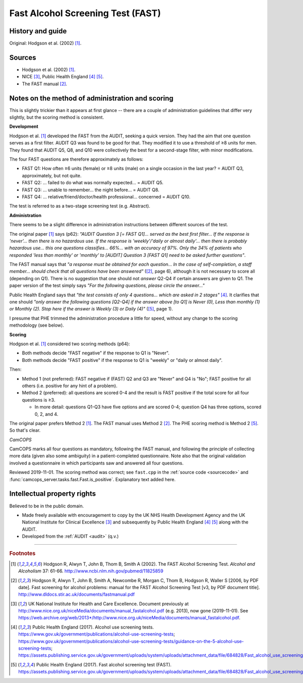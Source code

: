 ..  docs/source/tasks/fast.rst

..  Copyright (C) 2012, University of Cambridge, Department of Psychiatry.
    Created by Rudolf Cardinal (rnc1001@cam.ac.uk).
    .
    This file is part of CamCOPS.
    .
    CamCOPS is free software: you can redistribute it and/or modify
    it under the terms of the GNU General Public License as published by
    the Free Software Foundation, either version 3 of the License, or
    (at your option) any later version.
    .
    CamCOPS is distributed in the hope that it will be useful,
    but WITHOUT ANY WARRANTY; without even the implied warranty of
    MERCHANTABILITY or FITNESS FOR A PARTICULAR PURPOSE. See the
    GNU General Public License for more details.
    .
    You should have received a copy of the GNU General Public License
    along with CamCOPS. If not, see <http://www.gnu.org/licenses/>.

.. _fast:

Fast Alcohol Screening Test (FAST)
----------------------------------

History and guide
~~~~~~~~~~~~~~~~~

Original: Hodgson et al. (2002) [#hodgson2002]_.



Sources
~~~~~~~

- Hodgson et al. (2002) [#hodgson2002]_.

- NICE [#nicedefunct]_, Public Health England [#phegeneral]_ [#phefast]_.

- The FAST manual [#fastmanual]_.


Notes on the method of administration and scoring
~~~~~~~~~~~~~~~~~~~~~~~~~~~~~~~~~~~~~~~~~~~~~~~~~

This is slightly trickier than it appears at first glance -- there are a
couple of administration guidelines that differ very slightly, but the scoring
method is consistent.

**Development**

Hodgson et al. [#hodgson2002]_ developed the FAST from the AUDIT, seeking a
quick version. They had the aim that one question serves as a first filter.
AUDIT Q3 was found to be good for that. They modified it to use a threshold of
≥8 units for men. They found that AUDIT Q5, Q8, and Q10 were collectively the
best for a second-stage filter, with minor modifications.

The four FAST questions are therefore approximately as follows:

- FAST Q1: How often ≥6 units (female) or ≥8 units (male) on a single
  occasion in the last year? = AUDIT Q3, approximately, but not quite.
- FAST Q2: ... failed to do what was normally expected... = AUDIT Q5.
- FAST Q3: ... unable to remember... the night before... = AUDIT Q8.
- FAST Q4: ... relative/friend/doctor/health professional... concerned = AUDIT
  Q10.

The test is referred to as a two-stage screening test (e.g. Abstract).

**Administration**

There seems to be a slight difference in administration instructions between
different sources of the test.

The original paper [#hodgson2002]_ says (p62): *"AUDIT Question 3 [= FAST Q1]...
served as the best first filter... If the response is 'never'... then there is
no hazardous use. If the response is 'weekly'/'daily or almost daily'... then
there is probably hazardous use... this one questions classifies... 66%... with
an accuracy of 97%. Only the 34% of patients who responded 'less than monthly'
or 'monthly' to [AUDIT] Question 3 [FAST Q1] need to be asked further
questions"*.

The FAST manual says that *"a response must be obtained for each question... In
the case of self-completion, a staff member... should check that all questions
have been answered"* ([#fastmanual]_, page 6), although it is not necessary to
score all (depending on Q1). There is no suggestion that one should not
*answer* Q2-Q4 if certain answers are given to Q1. The paper version of the
test simply says *"For the following questions, please circle the answer..."*

Public Health England says that *"the test consists of only 4 questions... which
are asked in 2 stages"* [#phegeneral]_. It clarifies that one should *"only
answer the following questions [Q2-Q4] if the answer above [to Q1] is Never
(0), Less than monthly (1) or Monthly (2). Stop here if the answer is Weekly
(3) or Daily (4)"* ([#phefast]_, page 1).

I presume that PHE trimmed the administration procedure a little for speed,
without any change to the scoring methodology (see below).

**Scoring**

Hodgson et al. [#hodgson2002]_ considered two scoring methods (p64):

- Both methods decide "FAST negative" if the response to Q1 is "Never".
- Both methods decide "FAST positive" if the response to Q1 is "weekly" or
  "daily or almost daily".

Then:

- Method 1 (not preferred): FAST negative if (FAST) Q2 and Q3 are "Never" and
  Q4 is "No"; FAST positive for all others (i.e. positive for any hint of a
  problem).

- Method 2 (preferred): all questions are scored 0-4 and the result is FAST
  positive if the total score for all four questions is ≥3.

  - In more detail: questions Q1-Q3 have five options and are scored 0-4;
    question Q4 has three options, scored 0, 2, and 4.

The original paper prefers Method 2 [#hodgson2002]_.
The FAST manual uses Method 2 [#fastmanual]_.
The PHE scoring method is Method 2 [#phefast]_.
So that's clear.

*CamCOPS*

CamCOPS marks all four questions as mandatory, following the FAST manual, and
following the principle of collecting more data (given also some ambiguity) in
a patient-completed questionnaire. Note also that the original validation
involved a questionnaire in which participants saw and answered all four
questions.

Reviewed 2019-11-01. The scoring method was correct; see ``fast.cpp`` in the
:ref:`source code <sourcecode>` and
:func:`camcops_server.tasks.fast.Fast.is_positive`. Explanatory text added
here.


Intellectual property rights
~~~~~~~~~~~~~~~~~~~~~~~~~~~~

Believed to be in the public domain.

- Made freely available with encouragement to copy by the UK NHS Health
  Development Agency and the UK National Institute for Clinical Excellence
  [#nicedefunct]_ and subsequently by Public Health England [#phegeneral]_
  [#phefast]_ along with the AUDIT.

- Developed from the :ref:`AUDIT <audit>` (q.v.)


===============================================================================

.. rubric:: Footnotes

..  [#hodgson2002]
    Hodgson R, Alwyn T, John B, Thom B, Smith A (2002).
    The FAST Alcohol Screening Test.
    *Alcohol and Alcoholism* 37: 61-66.
    http://www.ncbi.nlm.nih.gov/pubmed/11825859

..  [#fastmanual]
    Hodgson R, Alwyn T, John B, Smith A, Newcombe R, Morgan C,
    Thom B, Hodgson R, Waller S [2006, by PDF date].
    Fast screening for alcohol problems: manual for the FAST Alcohol Screening
    Test [v3, by PDF document title].
    http://www.dldocs.stir.ac.uk/documents/fastmanual.pdf

..  [#nicedefunct]
    UK National Institute for Health and Care Excellence.
    Document previously at
    http://www.nice.org.uk/niceMedia/documents/manual_fastalcohol.pdf (e.g.
    2013), now gone (2019-11-01). See
    https://web.archive.org/web/2013*/http://www.nice.org.uk/niceMedia/documents/manual_fastalcohol.pdf.

..  [#phegeneral]
    Public Health England (2017).
    Alcohol use screening tests.
    https://www.gov.uk/government/publications/alcohol-use-screening-tests;
    https://www.gov.uk/government/publications/alcohol-use-screening-tests/guidance-on-the-5-alcohol-use-screening-tests;
    https://assets.publishing.service.gov.uk/government/uploads/system/uploads/attachment_data/file/684828/Fast_alcohol_use_screening_test__FAST__.pdf.

..  [#phefast]
    Public Health England (2017).
    Fast alcohol screening test (FAST).
    https://assets.publishing.service.gov.uk/government/uploads/system/uploads/attachment_data/file/684828/Fast_alcohol_use_screening_test__FAST__.pdf
